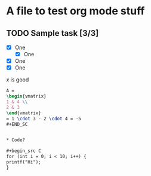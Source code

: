 #+STARTUP: latexpreview

* A file to test org mode stuff

** TODO Sample task [3/3] 
- [X] One
  - [X] One
- [X] One
- [X] One

  

\begin{bmatrix}
3 & -1 & 6 \\
5 & 2 & 7 \\
8 & 9 & 4
\end{bmatrix}

$x$ is good

#+BEGIN_SRC latex
A =
\begin{vmatrix}
1 & 4 \\
2 & 3
\end{vmatrix}
= 1 \cdot 3 - 2 \cdot 4 = -5
#+END_SC


* Code?

#+begin_src C
for (int i = 0; i < 10; i++) {
printf("Hi");
}
#+end_src
